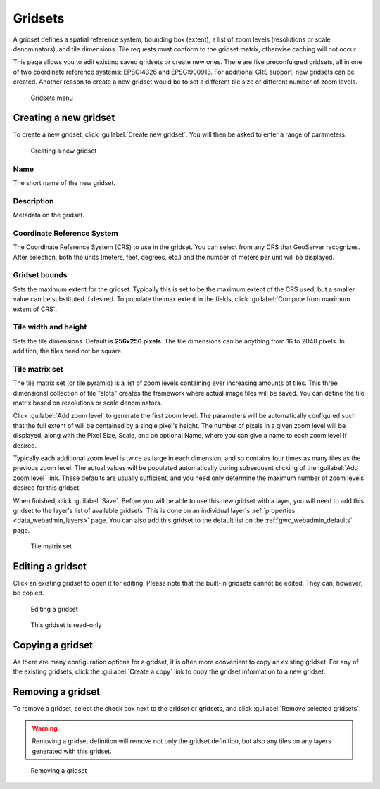.. _gwc_webadmin_gridsets:

Gridsets
========

A gridset defines a spatial reference system, bounding box (extent), a list of zoom levels (resolutions or scale denominators), and tile dimensions. Tile requests must conform to the gridset matrix, otherwise caching will not occur.

This page allows you to edit existing saved gridsets or create new ones. There are five preconfuigred gridsets, all in one of two coordinate reference systems: EPSG:4326 and EPSG:900913. For additional CRS support, new gridsets can be created. Another reason to create a new gridset would be to set a different tile size or different number of zoom levels.

.. figure:: img/gridsets.png

   Gridsets menu

Creating a new gridset
----------------------

To create a new gridset, click :guilabel:`Create new gridset`. You will then be asked to enter a range of parameters.

.. figure:: img/gridsets_new.png

   Creating a new gridset

Name
~~~~

The short name of the new gridset.

Description
~~~~~~~~~~~

Metadata on the gridset.

Coordinate Reference System
~~~~~~~~~~~~~~~~~~~~~~~~~~~

The Coordinate Reference System (CRS) to use in the gridset. You can select from any CRS that GeoServer recognizes. After selection, both the units (meters, feet, degrees, etc.) and the number of meters per unit will be displayed.

Gridset bounds
~~~~~~~~~~~~~~

Sets the maximum extent for the gridset. Typically this is set to be the maximum extent of the CRS used, but a smaller value can be substituted if desired. To populate the max extent in the fields, click :guilabel:`Compute from maximum extent of CRS`.

Tile width and height
~~~~~~~~~~~~~~~~~~~~~

Sets the tile dimensions. Default is **256x256 pixels**. The tile dimensions can be anything from 16 to 2048 pixels. In addition, the tiles need not be square.

Tile matrix set
~~~~~~~~~~~~~~~

The tile matrix set (or tile pyramid) is a list of zoom levels containing ever increasing amounts of tiles. This three dimensional collection of tile "slots" creates the framework where actual image tiles will be saved. You can define the tile matrix based on resolutions or scale denominators.

Click :guilabel:`Add zoom level` to generate the first zoom level. The parameters will be automatically configured such that the full extent of will be contained by a single pixel's height. The number of pixels in a given zoom level will be displayed, along with the Pixel Size, Scale, and an optional Name, where you can give a name to each zoom level if desired.

Typically each additional zoom level is twice as large in each dimension, and so contains four times as many tiles as the previous zoom level. The actual values will be populated automatically during subsequent clicking of the :guilabel:`Add zoom level` link. These defaults are usually sufficient, and you need only determine the maximum number of zoom levels desired for this gridset.

When finished, click :guilabel:`Save`. Before you will be able to use this new gridset with a layer, you will need to add this gridset to the layer's list of available gridsets. This is done on an individual layer's :ref:`properties <data_webadmin_layers>` page. You can also add this gridset to the default list on the :ref:`gwc_webadmin_defaults` page.

.. figure:: img/gridsets_matrix.png

   Tile matrix set


Editing a gridset
-----------------

Click an existing gridset to open it for editing. Please note that the built-in gridsets cannot be edited. They can, however, be copied.

.. figure:: img/editgridset.png

   Editing a gridset


.. figure:: img/readonlygridset.png

   This gridset is read-only

Copying a gridset
-----------------

As there are many configuration options for a gridset, it is often more convenient to copy an existing gridset. For any of the existing gridsets, click the :guilabel:`Create a copy` link to copy the gridset information to a new gridset.

Removing a gridset
------------------

To remove a gridset, select the check box next to the gridset or gridsets, and click :guilabel:`Remove selected gridsets`.

.. warning:: Removing a gridset definition will remove not only the gridset definition, but also any tiles on any layers generated with this gridset.

.. figure:: img/removegridset.png

   Removing a gridset
